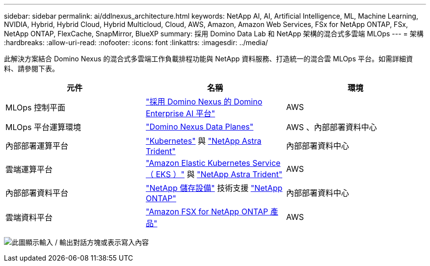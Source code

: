 ---
sidebar: sidebar 
permalink: ai/ddlnexus_architecture.html 
keywords: NetApp AI, AI, Artificial Intelligence, ML, Machine Learning, NVIDIA, Hybrid, Hybrid Cloud, Hybrid Multicloud, Cloud, AWS, Amazon, Amazon Web Services, FSx for NetApp ONTAP, FSx, NetApp ONTAP, FlexCache, SnapMirror, BlueXP 
summary: 採用 Domino Data Lab 和 NetApp 架構的混合式多雲端 MLOps 
---
= 架構
:hardbreaks:
:allow-uri-read: 
:nofooter: 
:icons: font
:linkattrs: 
:imagesdir: ../media/


[role="lead"]
此解決方案結合 Domino Nexus 的混合式多雲端工作負載排程功能與 NetApp 資料服務、打造統一的混合雲 MLOps 平台。如需詳細資料、請參閱下表。

|===
| 元件 | 名稱 | 環境 


| MLOps 控制平面 | link:https://domino.ai/platform/nexus["採用 Domino Nexus 的 Domino Enterprise AI 平台"] | AWS 


| MLOps 平台運算環境 | link:https://docs.dominodatalab.com/en/latest/admin_guide/5781ea/data-planes/["Domino Nexus Data Planes"] | AWS 、內部部署資料中心 


| 內部部署運算平台 | link:https://kubernetes.io["Kubernetes"] 與 link:https://docs.netapp.com/us-en/trident/index.html["NetApp Astra Trident"] | 內部部署資料中心 


| 雲端運算平台 | link:https://aws.amazon.com/eks/["Amazon Elastic Kubernetes Service （ EKS ）"] 與 link:https://docs.netapp.com/us-en/trident/index.html["NetApp Astra Trident"] | AWS 


| 內部部署資料平台 | link:https://www.netapp.com/data-storage/["NetApp 儲存設備"] 技術支援 link:https://www.netapp.com/data-management/ontap-data-management-software/["NetApp ONTAP"] | 內部部署資料中心 


| 雲端資料平台 | link:https://aws.amazon.com/fsx/netapp-ontap/["Amazon FSX for NetApp ONTAP 產品"] | AWS 
|===
image:ddlnexus_image1.png["此圖顯示輸入 / 輸出對話方塊或表示寫入內容"]
